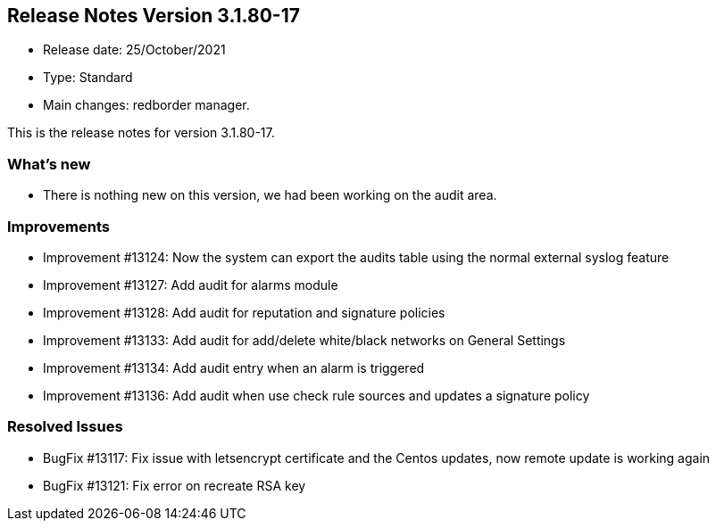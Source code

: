 == **Release Notes Version 3.1.80-17**

* Release date: 25/October/2021
* Type: Standard
* Main changes: redborder manager.

This is the release notes for version 3.1.80-17.

=== What's new

* There is nothing new on this version, we had been working on the audit area.


=== Improvements

* Improvement #13124: Now the system can export the audits table using the normal external syslog feature
* Improvement #13127: Add audit for alarms module
* Improvement #13128: Add audit for reputation and signature policies
* Improvement #13133: Add audit for add/delete white/black networks on General Settings
* Improvement #13134: Add audit entry when an alarm is triggered
* Improvement #13136: Add audit when use check rule sources and updates a signature policy


=== Resolved Issues

* BugFix #13117: Fix issue with letsencrypt certificate and the Centos updates, now remote update is working again
* BugFix #13121: Fix error on recreate RSA key


